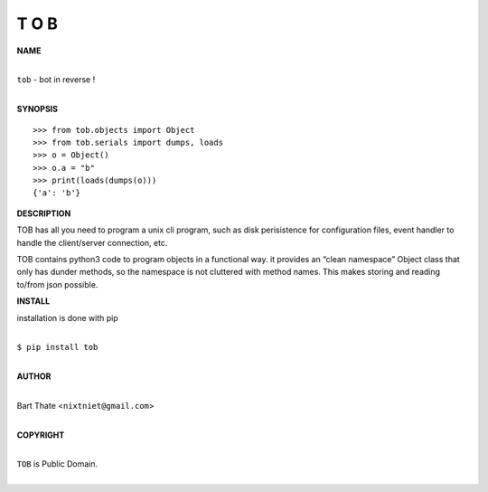 T O B
=====


**NAME**


|
| ``tob`` - bot in reverse !
|


**SYNOPSIS**

::

    >>> from tob.objects import Object
    >>> from tob.serials import dumps, loads
    >>> o = Object()
    >>> o.a = "b"
    >>> print(loads(dumps(o)))
    {'a': 'b'}


**DESCRIPTION**

TOB has all you need to program a unix cli program, such as disk
perisistence for configuration files, event handler to handle the
client/server connection, etc.

TOB contains python3 code to program objects in a functional
way. it provides an “clean namespace” Object class that only has
dunder methods, so the namespace is not cluttered with method names.
This makes storing and reading to/from json possible.


**INSTALL**

installation is done with pip

|
| ``$ pip install tob``
|

**AUTHOR**

|
| Bart Thate <``nixtniet@gmail.com``>
|

**COPYRIGHT**

|
| ``TOB`` is Public Domain.
|
